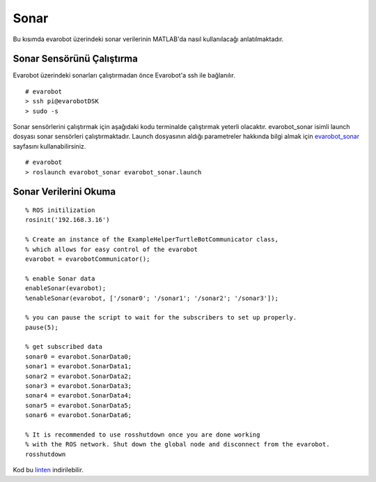 Sonar
`````
Bu kısımda evarobot üzerindeki sonar verilerinin MATLAB'da nasıl kullanılacağı anlatılmaktadır.

Sonar Sensörünü Çalıştırma
~~~~~~~~~~~~~~~~~~~~~~~~~~

Evarobot üzerindeki sonarları çalıştırmadan önce Evarobot'a ssh ile bağlanılır.

::

	# evarobot
	> ssh pi@evarobotDSK
	> sudo -s

Sonar sensörlerini çalıştırmak için aşağıdaki kodu terminalde çalıştırmak yeterli olacaktır. 
evarobot_sonar isimli launch dosyası sonar sensörleri çalıştırmaktadır. 
Launch dosyasının aldığı parametreler hakkında bilgi almak için `evarobot_sonar <http://wiki.ros.org/evarobot_sonar>`_ sayfasını kullanabilirsiniz.

::

	# evarobot
	> roslaunch evarobot_sonar evarobot_sonar.launch

Sonar Verilerini Okuma
~~~~~~~~~~~~~~~~~~~~~~

::

	% ROS initilization
	rosinit('192.168.3.16')

	% Create an instance of the ExampleHelperTurtleBotCommunicator class, 
	% which allows for easy control of the evarobot
	evarobot = evarobotCommunicator();

	% enable Sonar data
	enableSonar(evarobot);
	%enableSonar(evarobot, ['/sonar0'; '/sonar1'; '/sonar2'; '/sonar3']);

	% you can pause the script to wait for the subscribers to set up properly.
	pause(5);

	% get subscribed data
	sonar0 = evarobot.SonarData0;
	sonar1 = evarobot.SonarData1;
	sonar2 = evarobot.SonarData2;
	sonar3 = evarobot.SonarData3;
	sonar4 = evarobot.SonarData4;
	sonar5 = evarobot.SonarData5;
	sonar6 = evarobot.SonarData6;

	% It is recommended to use rosshutdown once you are done working 
	% with the ROS network. Shut down the global node and disconnect from the evarobot.
	rosshutdown

Kod bu `linten <_static/matlab_codes/matlab_sonar.m>`_ indirilebilir.
